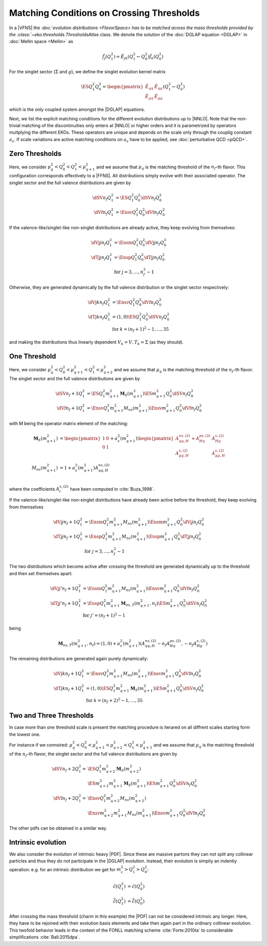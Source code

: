 Matching Conditions on Crossing Thresholds
==========================================

In a |VFNS| the `:doc:`evolution distributions <FlavorSpace> has to be matched across the mass thresholds provided by
the :class:`~eko.thresholds.ThresholdsAtlas` class.
We denote the solution of the :doc:`DGLAP equation <DGLAP>` in :doc:`Mellin space <Mellin>` as

.. math ::
    \tilde{f_j}(Q^2_1)= \tilde E_{jk}(Q^2_1\leftarrow Q^2_0) \tilde{f_k}(Q^2_0)

For the singlet sector (:math:`\Sigma` and :math:`g`), we define the singlet evolution kernel matrix

.. math ::
    \ES{Q_1^2}{Q_0^2} = \begin{pmatrix}
        \tilde E_{qq} & \tilde E_{qg}\\
        \tilde E_{gq} & \tilde E_{gg}
    \end{pmatrix}(Q_1^2\leftarrow Q_0^2)

which is the only coupled system amongst the |DGLAP| equations.

Next, we list the explicit matching conditions for the different evolution distributions up to |NNLO|.
Note that the non-trivial matching of the discontinuities only enters at |NNLO| or higher orders and it is
parametrized by operators multplying the different EKOs. These operators are unique and depends on the scale only
through the couplig constant :math:`a_s`.
If scale variations are active matching conditions on :math:`a_s` have to be applied, see :doc:`perturbative QCD <pQCD>`.


Zero Thresholds
---------------

Here, we consider :math:`\mu_{q}^2 < Q_0^2 < Q_1^2 < \mu_{q+1}^2` and we assume that
:math:`\mu_q` is the matching threshold of the :math:`n_f`-th flavor. This configuration corresponds
effectively to a |FFNS|.
All distributions simply evolve with their associated operator.
The singlet sector and the full valence distributions are given by

.. math ::
        \dSV{n_f}{Q_1^2} &= \ES{Q^2_1}{Q_0^2} \dSV{n_f}{Q_0^2}\\
        \dVf{n_f}{Q_1^2} &= \Ensv{Q^2_1}{Q_0^2} \dVf{n_f}{Q_0^2}

If the valence-like/singlet-like non-singlet distributions are already active,
they keep evolving from themselves:

.. math ::
    \dVj{j}{n_f}{Q_1^2} &= \Ensm{Q^2_1}{Q_0^2} \dVj{j}{n_f}{Q_0^2} \\
    \dTj{j}{n_f}{Q_1^2} &= \Ensp{Q^2_1}{Q_0^2} \dTj{j}{n_f}{Q_0^2} \\
     &\text{for }j=3,\ldots, n_f^2-1

Otherwise, they are generated dynamically by the full valence distribution or the singlet
sector respectively:

.. math ::
    \dVj{k}{n_f}{Q_1^2} &= \Ensv{Q^2_1}{Q_0^2} \dVf{n_f}{Q_0^2} \\
    \dTj{k}{n_f}{Q_1^2} &= \left(1, 0\right)\ES{Q_1^2}{Q_0^2}\dSV{n_f}{Q_0^2} \\
     &\text{for }k=(n_f+1)^2-1, \ldots, 35

and making the distributions thus linearly dependent :math:`V_k = V, T_k = \Sigma`
(as they should).

One Threshold
-------------

Here, we consider :math:`\mu_q^2 < Q_0^2 < \mu_{q+1}^2 < Q_1^2 < \mu_{q+2}^2` and we assume that
:math:`\mu_q` is the matching threshold of the :math:`n_f`-th flavor.
The singlet sector and the full valence distributions are given by

.. math ::
    \dSV{n_f+1}{Q_1^2}    &= \ES{Q^2_1}{m_{q+1}^2} \mathbf{M}_{S}(m_{q+1}^2) \ES{m_{q+1}^2}{Q_0^2} \dSV{n_f}{Q_0^2} \\
    \dVf{n_f+1}{Q_1^2} &= \Ensv{Q^2_1}{m_{q+1}^2} M_{ns}(m_{q+1}^2) \Ensv{m_{q+1}^2}{Q^2_0} \dVf{n_f}{Q_0^2}

with M being the operator matrix element of the matching: 

.. math ::
    \mathbf{M}_{S}(m_{q+1}^2) &= \begin{pmatrix} 1 & 0 \\ 0 & 1 \end{pmatrix} + a_s^2(m_{q+1}^2) \begin{pmatrix} A_{qq,H}^{ns,(2)} + A_{Hq}^{ps,(2)} &  A_{Hg}^{s,(2)} \\ A_{gq,H}^{s,(2)} & A_{gg,H}^{s,(2)} \end{pmatrix} \\
    M_{ns}(m_{q+1}^2) &= 1 + a_s^2(m_{q+1}^2) A_{qq,H}^{ns,(2)} \\

where the coefficients :math:`A^{x,(2)}_{i}` have been computed in :cite:`Buza_1998`.

If the valence-like/singlet-like non-singlet distributions have already been active before
the threshold, they keep evolving from themselves

.. math ::
    \dVj{j}{n_f+1}{Q_1^2} &= \Ensm{Q^2_1}{m_{q+1}^2} M_{ns}(m_{q+1}^2) \Ensm{m_{q+1}^2}{Q_0^2} \dVj{j}{n_f}{Q_0^2}\\
    \dTj{j}{n_f+1}{Q_1^2} &= \Ensp{Q^2_1}{m_{q+1}^2} M_{ns}(m_{q+1}^2) \Ensp{m_{q+1}^2}{Q_0^2} \dTj{j}{n_f}{Q_0^2}\\
     &\text{for }j=3,\ldots, n_f^2-1


The two distributions which become active after crossing the threshold are generated
dynamically up to the threshold and then set themselves apart:

.. math ::
    \dVj{j'}{n_f+1}{Q_1^2} &= \Ensm{Q^2_1}{m_{q+1}^2} M_{ns}(m_{q+1}^2) \Ensv{m_{q+1}^2}{Q_0^2} \dVf{n_f}{Q_0^2} \\
    \dTj{j'}{n_f+1}{Q_1^2} &= \Ensp{Q^2_1}{m_{q+1}^2} \mathbf{M}_{ns,T}(m_{q+1}^2, n_f) \ES{m_{q+1}^2}{Q_0^2} \dSV{n_f}{Q_0^2} \\
    & \text{for }j'=(n_f+1)^2-1

being

.. math ::
    \mathbf{M}_{ns,T}(m_{q+1}^2, n_f) = \left( 1, 0 \right) + a_s^2(m_{q+1}^2) \left( A_{qq,H}^{ns,(2)} - n_f A_{Hq}^{ps,(2)}, - n_f A_{Hg}^{s,(2)} \right) 

The remaining distributions are generated again purely dynamically:

.. math ::
    \dVj{k}{n_f+1}{Q_1^2} &= \Ensv{Q^2_1}{m_{q+1}^2} M_{ns}(m_{q+1}^2) \Ensv{m_{q+1}^2}{Q_0^2} \dVf{n_f}{Q_0^2} \\
    \dTj{k}{n_f+1}{Q_1^2} &= \left(1, 0\right) \ES{Q_1^2}{m_{q+1}^2} \mathbf{M}_{S}(m_{q+1}^2) \ES{m_{q+1}^2}{Q_0^2}\dSV{n_f}{Q_0^2} \\
     & \text{for }k=(n_f+2)^2-1, \ldots, 35


Two and Three Thresholds
------------------------

In case more than one threshold scale is present the matching procedure is iterared on all diffrent scales starting form
the lowest one.

For instance if we connsired: :math:`\mu_q^2 < Q_0^2 < \mu_{q+1}^2 < \mu_{q+2}^2 < Q_1^2 < \mu_{q+3}^2` and we assume that
:math:`\mu_q` is the matching threshold of the :math:`n_f`-th flavor, the singlet sector and the full valence distributions 
are given by

.. math ::
    \dSV{n_f+2}{Q_1^2} = & \ES{Q^2_1}{m_{q+2}^2} \mathbf{M}_{S}(m_{q+2}^2) \\
                        & \ES{m_{q+2}^2}{m_{q+1}^2} \mathbf{M}_{S}(m_{q+1}^2) \ES{m_{q+1}^2}{Q_0^2} \dSV{n_f}{Q_0^2} \\
    \dVf{n_f+2}{Q_1^2} = & \Ensv{Q^2_1}{m_{q+2}^2} M_{ns}(m_{q+2}^2) \\
                        & \Ensv{m_{q+2}^2}{m_{q+1}^2} M_{ns}(m_{q+1}^2) \Ensv{m_{q+1}^2}{Q^2_0} \dVf{n_f}{Q_0^2}

The other pdfs can be obtained in a similar way.

..
    Two Thresholds
    --------------

    Here, we consider :math:`\mu_q^2 < Q_0^2 < \mu_{q+1}^2 < \mu_{q+2}^2 < Q_1^2 < \mu_{q+3}^2` and we assume that
    :math:`\mu_q` is the matching threshold of the :math:`n_f`-th flavor.
    The singlet sector and the full valence distributions are given by

    .. math ::
    \dSV{n_f+2}{Q_1^2}    &= \ES{Q^2_1}{m_{q+2}^2} \ES{m_{q+2}^2}{m_{q+1}^2} \ES{m_{q+1}^2}{Q_0^2} \dSV{n_f}{Q_0^2} \\
    \dVj{j}{n_f+2}{Q_1^2} &= \Ensv{Q^2_1}{m_{q+2}^2} \Ensv{m_{q+2}^2}{m_{q+1}^2} \Ensv{m_{q+1}^2}{Q^2_0} \dVf{n_f}{Q_0^2}

    If the valence-like/singlet-like non-singlet distributions have already been active before
    the threshold, they keep evolving from themselves

    .. math ::
    \dVj{j}{n_f+2}{Q_1^2} &= \Ensm{Q^2_1}{m_{q+2}^2}\Ensm{m_{q+2}^2}{m_{q+1}^2}\Ensm{m_{q+1}^2}{Q_0^2} \dVj{j}{n_f}{Q_0^2}\\
    \dTj{j}{n_f+2}{Q_1^2} &= \Ensp{Q^2_1}{m_{q+2}^2}\Ensp{m_{q+2}^2}{m_{q+1}^2}\Ensp{m_{q+1}^2}{Q_0^2} \dTj{j}{n_f}{Q_0^2}\\
     &\text{for }j=3,\ldots, n_f^2-1

    The two distributions which become active after crossing the *first* threshold are generated
    dynamically up to the first threshold and then set themselves apart:

    .. math ::
    \dVj{j'}{n_f+2}{Q_1^2} &= \Ensm{Q^2_1}{m_{q+2}^2}\Ensm{m_{q+2}^2}{m_{q+1}^2}\Ensv{m_{q+1}^2}{Q_0^2} \dVf{n_f}{Q_0^2} \\
    \dTj{j'}{n_f+2}{Q_1^2} &= \Ensp{Q^2_1}{m_{q+2}^2}\Ensp{m_{q+2}^2}{m_{q+1}^2}\left(1,0\right)\ES{m_{q+1}^2}{Q_0^2} \dSV{n_f}{Q_0^2} \\
     & \text{for }j'=(n_f+1)^2-1

    The two distributions which become active after crossing the *second* threshold are generated
    dynamically up to the second threshold and then set themselves apart:

    .. math ::
    \dVj{j''}{n_f+2}{Q_1^2} &= \Ensm{Q^2_1}{m_{q+2}^2}\Ensv{m_{q+2}^2}{m_{q+1}^2}\Ensv{m_{q+1}^2}{Q_0^2} \dVf{n_f}{Q_0^2} \\
    \dTj{j''}{n_f+2}{Q_1^2} &= \Ensp{Q^2_1}{m_{q+2}^2}\left(1,0\right)\ES{m_{q+2}^2}{m_{q+1}^2} \ES{m_{q+1}^2}{Q_0^2} \dSV{n_f}{Q_0^2} \\
     & \text{for }j''=(n_f+2)^2-1

    If there is a distributions remaining it is generated again purely dynamically:

    .. math ::
    \dVj{k}{n_f+2}{Q_1^2} &= \Ensv{Q^2_1}{m_{q+2}^2}\Ensv{m_{q+2}^2}{m_{q+1}^2}\Ensv{m_{q+1}^2}{Q_0^2} \dVf{n_f}{Q_0^2} \\
    \dTj{k}{n_f+2}{Q_1^2} &= \left(1, 0\right)\ES{Q_1^2}{m_{q+2}^2}\ES{m_{q+2}^2}{m_{q+1}^2}\ES{m_{q+1}^2}{Q_0^2}\dSV{n_f}{Q_0^2} \\
     & \text{for }k=(n_f+3)^2-1

..
    Three Thresholds
    ----------------

    Here, we consider :math:`0 < Q_0^2 < \mu_{c}^2 < \mu_{b}^2 < \mu_{t}^2 < Q_1^2 < \infty`.
    The singlet sector and the full valence distributions are given by

    .. math ::
    \dSV{6}{Q_1^2} &=       \ES{Q^2_1}{m_{t}^2} \ES{m_t^2}{m_{b}^2} \\
                   & \quad  \ES{m_b^2}{m_{c}^2} \ES{m_{c}^2}{Q_0^2} \dSV{3}{Q_0^2} \\
    \dVj{j}{6}{Q_1^2} &=      \Ensv{Q^2_1}{m_{t}^2}   \Ensv{m_{t}^2}{m_{b}^2} \\
                      & \quad \Ensv{m_{b}^2}{m_{c}^2} \Ensv{m_{c}^2}{Q^2_0} \dVf{3}{Q_0^2}

    The valence-like/singlet-like non-singlet distributions containing flavors up to strange,
    they keep evolving from themselves

    .. math ::
    \dVj{j}{6}{Q_1^2} &=      \Ensm{Q^2_1}{m_{t}^2}   \Ensm{m_{t}^2}{m_{b}^2} \\
                      & \quad \Ensm{m_{b}^2}{m_{c}^2} \Ensm{m_{c}^2}{Q_0^2} \dVj{j}{3}{Q_0^2} \\
    \dTj{j}{6}{Q_1^2} &=      \Ensp{Q^2_1}{m_{t}^2}   \Ensp{m_t^2}{m_{qb}^2} \\
                      & \quad \Ensp{m_{b}^2}{m_{c}^2} \Ensp{m_{c}^2}{Q_0^2} \dTj{j}{3}{Q_0^2} \\
     &\text{for }j=3,8

    The two distributions containing charm are generated dynamically up to the first threshold
    and then set themselves apart:

    .. math ::
    \dVj{15}{6}{Q_1^2} &=      \Ensm{Q^2_1}{m_{t}^2}   \Ensm{m_{t}^2}{m_{b}^2} \\
                       & \quad \Ensm{m_{b}^2}{m_{c}^2} \Ensv{m_{c}^2}{Q_0^2} \dVf{3}{Q_0^2} \\
    \dTj{15}{6}{Q_1^2} &=      \Ensp{Q^2_1}{m_{t}^2} \Ensp{m_{t}^2}{m_{b}^2} \\
                       & \quad \Ensp{m_{b}^2}{m_{c}^2} \left(1,0\right)\ES{m_{c}^2}{Q_0^2} \dSV{3}{Q_0^2}

    The two distributions containing bottom are generated dynamically up to the second threshold
    and then set themselves apart:

    .. math ::
    \dVj{24}{6}{Q_1^2} &=      \Ensm{Q^2_1}{m_{t}^2}   \Ensm{m_{t}^2}{m_{b}^2} \\
                       & \quad \Ensv{m_{b}^2}{m_{c}^2} \Ensv{m_{c}^2}{Q_0^2} \dVf{3}{Q_0^2} \\
    \dTj{24}{6}{Q_1^2} &=      \Ensp{Q^2_1}{m_{t}^2} \Ensp{m_{t}^2}{m_{b}^2} \\
                       & \quad \left(1,0\right) \ES{m_{b}^2}{m_{c}^2} \ES{m_{c}^2}{Q_0^2} \dSV{3}{Q_0^2}

    The two distributions containing top are generated dynamically up to the third threshold
    and then set themselves apart:

    .. math ::
    \dVj{35}{6}{Q_1^2} &=      \Ensm{Q^2_1}{m_{t}^2}   \Ensv{m_{t}^2}{m_{b}^2} \\
                       & \quad \Ensv{m_{b}^2}{m_{c}^2} \Ensv{m_{c}^2}{Q_0^2} \dVf{3}{Q_0^2} \\
    \dTj{35}{6}{Q_1^2} &=      \Ensp{Q^2_1}{m_{t}^2} \left(1,0\right) \ES{m_{t}^2}{m_{b}^2} \\
                       & \quad \ES{m_{b}^2}{m_{c}^2} \ES{m_{c}^2}{Q_0^2} \dSV{3}{Q_0^2}

Intrinsic evolution
-------------------

We also consider the evolution of intrinsic heavy |PDF|. Since these are massive partons they can not
split any collinear particles and thus they do not participate in the |DGLAP| evolution. Instead, their
evolution is simpliy an indentiy operation: e.g. for an intrinsic distribution we get for
:math:`m_c^2 > Q_1^2 > Q_0^2`:

.. math ::
    \tilde c(Q_1^2) &= \tilde c(Q_0^2)\\
    \tilde {\bar c}(Q_1^2) &= \tilde{\bar c}(Q_0^2)

After crossing the mass threshold (charm in this example) the |PDF| can not be considered intrinsic
any longer. Here, they have to be rejoined with their evolution basis elements and take then again
part in the ordinary collinear evolution. This twofold behavior leads in the context of the
FONLL matching scheme :cite:`Forte:2010ta` to considerable simplifications :cite:`Ball:2015dpa`.